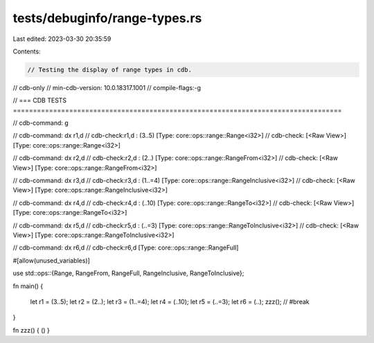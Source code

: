 tests/debuginfo/range-types.rs
==============================

Last edited: 2023-03-30 20:35:59

Contents:

.. code-block:: rs

    // Testing the display of range types in cdb.

// cdb-only
// min-cdb-version: 10.0.18317.1001
// compile-flags:-g

// === CDB TESTS ==================================================================================

// cdb-command: g

// cdb-command: dx r1,d
// cdb-check:r1,d             : (3..5) [Type: core::ops::range::Range<i32>]
// cdb-check:    [<Raw View>]     [Type: core::ops::range::Range<i32>]

// cdb-command: dx r2,d
// cdb-check:r2,d             : (2..) [Type: core::ops::range::RangeFrom<i32>]
// cdb-check:    [<Raw View>]     [Type: core::ops::range::RangeFrom<i32>]

// cdb-command: dx r3,d
// cdb-check:r3,d             : (1..=4) [Type: core::ops::range::RangeInclusive<i32>]
// cdb-check:    [<Raw View>]     [Type: core::ops::range::RangeInclusive<i32>]

// cdb-command: dx r4,d
// cdb-check:r4,d             : (..10) [Type: core::ops::range::RangeTo<i32>]
// cdb-check:    [<Raw View>]     [Type: core::ops::range::RangeTo<i32>]

// cdb-command: dx r5,d
// cdb-check:r5,d             : (..=3) [Type: core::ops::range::RangeToInclusive<i32>]
// cdb-check:    [<Raw View>]     [Type: core::ops::range::RangeToInclusive<i32>]

// cdb-command: dx r6,d
// cdb-check:r6,d             [Type: core::ops::range::RangeFull]

#[allow(unused_variables)]

use std::ops::{Range, RangeFrom, RangeFull, RangeInclusive, RangeToInclusive};

fn main()
{
    let r1 = (3..5);
    let r2 = (2..);
    let r3 = (1..=4);
    let r4 = (..10);
    let r5 = (..=3);
    let r6 = (..);
    zzz(); // #break
}

fn zzz() { () }


